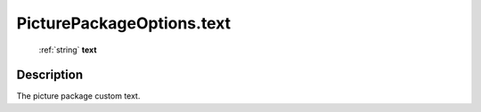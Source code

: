 .. _PicturePackageOptions.text:

================================================
PicturePackageOptions.text
================================================

   :ref:`string` **text**


Description
-----------

The picture package custom text.

